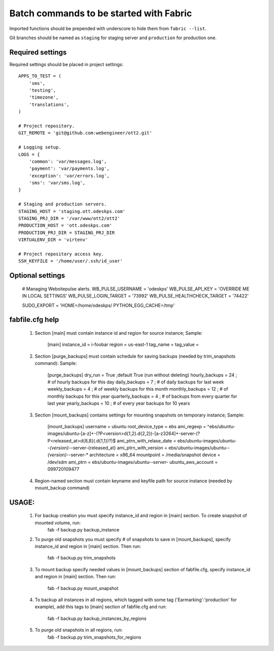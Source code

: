 ========================================
Batch commands to be started with Fabric
========================================

Imported functions should be prepended with underscore to hide them from
``fabric --list``.

Git branches should be named as ``staging`` for staging server and
``production`` for production one.

Required settings
-----------------

Required settings should be placed in project settings::

    APPS_TO_TEST = (
        'sms',
        'testing',
        'timezone',
        'translations',
    )

    # Project repository.
    GIT_REMOTE = 'git@github.com:webengineer/ott2.git'

    # Logging setup.
    LOGS = {
        'common': 'var/messages.log',
        'payment': 'var/payments.log',
        'exception': 'var/errors.log',
        'sms': 'var/sms.log',
    }

    # Staging and production servers.
    STAGING_HOST = 'staging.ott.odeskps.com'
    STAGING_PRJ_DIR = '/var/www/ott2/ott2'
    PRODUCTION_HOST = 'ott.odeskps.com'
    PRODUCTION_PRJ_DIR = STAGING_PRJ_DIR
    VIRTUALENV_DIR = 'virtenv'

    # Project repository access key.
    SSH_KEYFILE = '/home/user/.ssh/id_user'

Optional settings
-----------------

    # Managing Websitepulse alerts.
    WB_PULSE_USERNAME = 'odeskps'
    WB_PULSE_API_KEY = 'OVERRIDE ME IN LOCAL SETTINGS'
    WB_PULSE_LOGIN_TARGET = '73992'
    WB_PULSE_HEALTHCHECK_TARGET = '74422'

    SUDO_EXPORT = 'HOME=/home/odeskps/ PYTHON_EGG_CACHE=/tmp'

fabfile.cfg help
----------------

  1. Section [main] must contain instance id and region for source instance;
     Sample:
        [main]
        instance_id = i-foobar
        region = us-east-1
        tag_name =
        tag_value =
  2. Section [purge_backups] must contain schedule for saving backups (needed by trim_snapshots command):
     Sample:
        [purge_backups]
        dry_run = True ;default True (run without deleting)
        hourly_backups = 24 ; # of hourly backups for this day
        daily_backups = 7 ; # of daily backups for last week
        weekly_backups = 4 ; # of weekly backups for this month
        monthly_backups = 12 ; # of monthly backups for this year
        quarterly_backups = 4 ; # of backups from every quarter for last year
        yearly_backups = 10 ; # of every year backups for 10 years
  3. Section [mount_backups] contains settings for mounting snapshots on temporary instance;
     Sample:
        [mount_backups]
        username = ubuntu
        root_device_type = ebs
        ami_regexp = ^ebs/ubuntu-images/ubuntu-[a-z]+-(?P<version>\d{1,2}\.\d{2,2})-[a-z3264]+-server-(?P<released_at>\d{8,8}(\.\d{1,1})?)$
        ami_ptrn_with_relase_date = ebs/ubuntu-images/ubuntu-*-{version}-*-server-{released_at}
        ami_ptrn_with_version = ebs/ubuntu-images/ubuntu-*-{version}-*-server-*
        architecture = x86_64
        mountpoint = /media/snapshot
        device = /dev/sdm
        ami_ptrn = ebs/ubuntu-images/ubuntu-*-server-*
        ubuntu_aws_account = 099720109477
  4. Region-named section must contain keyname and keyfile path for source instance (needed by mount_backup command)

USAGE:
------

  1. For backup creation you must specify instance_id and region in [main] section. To create snapshot of mounted volume, run:
          fab -f backup.py backup_instance
  2. To purge old snapshots you must specify # of snapshots to save in [mount_backups], specify instance_id and region in [main] section.
     Then run:
          fab -f backup.py trim_snapshots
  3. To mount backup specify needed values in [mount_backups] section of fabfile.cfg, specify instance_id and region in [main] section.
     Then run:
          fab -f backup.py mount_snapshot
  4. To backup all instances in all regions, which tagged with some tag ('Earmarking':'production' for example), add this tags to [main] section of
     fabfile.cfg and run:
          fab -f backup.py backup_instances_by_regions
  5. To purge old snapshots in all regions, run:
          fab -f backup.py trim_snapshots_for_regions